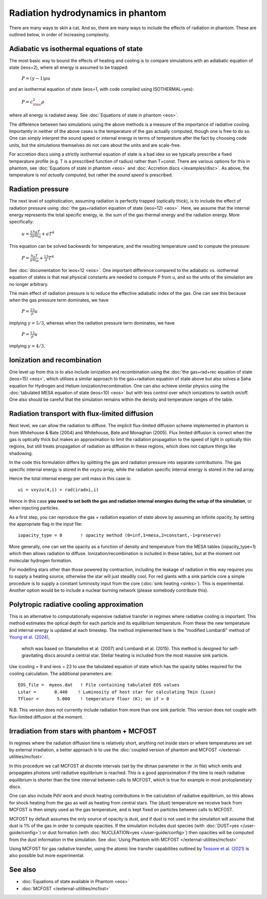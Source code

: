 Radiation hydrodynamics in phantom
=====================================

There are many ways to skin a cat. And so, there are many ways to include the effects of radiation in phantom. 
These are outlined below, in order of increasing complexity.

Adiabatic vs isothermal equations of state
-------------------------------------------
The most basic way to bound the effects of heating and cooling is to compare
simulations with an adiabatic equation of state (ieos=2), where all energy is assumed to be trapped:

    :math:`P = (\gamma-1)\rho u`

and an isothermal equation of state (ieos=1, with code compiled using ISOTHERMAL=yes):

    :math:`P = c_{\rm s}^2 \rho`

where all energy is radiated away.  See :doc:`Equations of state in phantom <eos>`.

The difference between two simulations using the above methods is a measure of the importance of radiative cooling.
Importantly in neither of the above cases is the temperature of the gas actually computed, though one is free to do so.
One can simply interpret the sound speed or internal energy in terms of temperature after the fact
by choosing code units, but the simulations themselves do not care about the units and are scale-free.

For accretion discs using a strictly isothermal equation of state is a bad idea
so we typically prescribe a fixed temperature profile (e.g. T is a prescribed function of radius)
rather than T=const. There are various options for this in phantom, see :doc:`Equations of state in phantom <eos>` and :doc:`Accretion discs </examples/disc>`.
As above, the temperature is *not actually computed*, but rather the *sound speed* is prescribed.

Radiation pressure
-------------------
The next level of sophistication, assuming radiation is perfectly trapped (optically thick), is to include the effect
of radiation pressure using :doc:`the gas+radiation equation of state (ieos=12) <eos>`.
Here, we assume that the internal energy represents the total specific energy, ie. 
the sum of the gas thermal energy and the radiation energy.
More specifically:

   :math:`u = \frac{3}{2} \frac{k_B T}{\mu m_H} + a T^4`

This equation can be solved backwards for temperature, and the resulting temperature used to
compute the pressure:

   :math:`P = \frac{k_b T}{\mu m_H} + \frac13 a T^4` 

See :doc:`documentation for ieos=12 <eos>`. One important difference
compared to the adiabatic vs. isothermal equation of states is that real physical constants
are needed to compute P from u, and so the units of the simulation are no longer arbitrary.

The main effect of radiation pressure is to reduce the effective adiabatic index of the gas.
One can see this because when the gas pressure term dominates, we have

   :math:`P = \frac23 \rho u`

implying :math:`\gamma=5/3`, whereas when the radiation pressure term dominates, we have

   :math:`P = \frac13 \rho u`

implying :math:`\gamma=4/3`.

Ionization and recombination
------------------------------
One level up from this is to also include ionization and recombination using the
:doc:`the gas+rad+rec equation of state (ieos=15) <eos>`, which utilises a similar
approach to the gas+radiation equation of state above but also solves a Saha equation
for Hydrogen and Helium ionization/recombination. One can also achieve similar physics
using the :doc:`tabulated MESA equation of state (ieos=10) <eos>` but with less control over
which ionizations to switch on/off. One also should be careful that the simulation remains
within the density and temperature ranges of the table.

Radiation transport with flux-limited diffusion
-------------------------------------------------
Next level, we can allow the radiation to diffuse. The implicit flux-limited diffusion
scheme implemented in phantom is from Whitehouse & Bate (2004) and Whitehouse, 
Bate and Monaghan (2005). Flux limited diffusion is correct when the gas is optically
thick but makes an approximation to limit the radiation propagation to the speed of
light in optically thin regions, but still treats propagation of radiation as diffusion
in these regions, which does not capture things like shadowing.

In the code this formulation differs by splitting the gas and radiation pressure
into separate contributions. The gas specific internal energy is stored in the vxyzu array,
while the radiation specific internal energy is stored in the rad array.

Hence the total internal energy per unit mass in this case is::

    ui = vxyzu(4,i) + rad(iradxi,i)

Hence in this case **you need to set both the gas and radiation internal energies during
the setup of the simulation**, or when injecting particles.

As a first step, you can reproduce the gas + radiation equation of state above
by assuming an infinite opacity, by setting the appropriate flag in the input file::

    iopacity_type = 0       ! opacity method (0=inf,1=mesa,2=constant,-1=preserve)

More generally, one can set the opacity as a function of density and temperature from 
the MESA tables (iopacity_type=1) which then allows radiation to diffuse. 
Ionization/recombination is included in these tables, but at the moment not 
molecular hydrogen formation.

For modelling stars other than those powered by contraction, including the 
leakage of radiation in this way requires you to supply a heating source, otherwise 
the star will just steadily cool. For red giants with a sink particle core a simple procedure
is to supply a constant luminosity input from the core (:doc:`sink heating <sinks>`). This is experimental.
Another option would be to include a nuclear burning network (please somebody contribute this).


Polytropic radiative cooling approximation
-------------------------------------------
This is an alternative to computationally expensive radiative transfer in regimes where radiative cooling is 
important. This method estimates the optical depth for each particle and its equilibrium temperature. From 
these the new temperature and internal energy is updated at each timestep. The method implemented here is 
the "modified Lombardi" method of `Young et al. (2024) <https://ui.adsabs.harvard.edu/abs/2024MNRAS.531.1746Y>`__,
 which was based on Stamatellos et al. (2007) and Lombardi et al. (2015). This method is designed for 
 self-gravitating discs around a central star. Stellar heating is included from the most massive sink particle.
 
Use icooling = 9 and ieos = 23 to use the tabulated equation of state which has the opacity tables required
for the cooling calculation. The additional parameters are::

	EOS_file =  myeos.dat   ! File containing tabulated EOS values
	Lstar =       0.440    ! Luminosity of host star for calculating Tmin (Lsun)
	Tfloor =       5.000    ! temperature floor (K); on if > 0
	
	
N.B. This version does not currently include radiation from more than one sink particle. This version does not 
couple with flux-limited diffusion at the moment.


Irradiation from stars with phantom + MCFOST
---------------------------------------------
In regimes where the radiation diffusion time is relatively short, anything not inside stars
or where temperatures are set by external irradiation, a better approach is to use
the :doc:`coupled version of phantom and MCFOST </external-utilities/mcfost>`. 

In this procedure we call MCFOST at discrete intervals (set by the dtmax parameter in the .in file)
which emits and propagates photons until radiative equilibrium is reached. This is a 
good approximation if the time to reach radiative equilibrium is shorter than the time interval
between calls to MCFOST, which is true for example in most protoplanetary discs.

One can also include PdV work and shock heating contributions in the calculation of
radiative equilibrium, so this allows for shock heating from the gas as well as heating
from central stars. The (dust) temperature we receive back from MCFOST is then simply used
as the gas temperature, and is kept fixed on particles between calls to MCFOST.

MCFOST by default assumes the only source of opacity is dust, and if dust is not used in
the simulation will assume that dust is 1% of the gas in order to compute opacities. If the
simulation includes dust species (with :doc:`DUST=yes </user-guide/config>`) or dust formation (with :doc:`NUCLEATION=yes </user-guide/config>`) then
opacities will be computed from the dust information in the simulation. See :doc:`Using Phantom with MCFOST </external-utilities/mcfost>`

Using MCFOST for gas radiative transfer, using the atomic line transfer capabilities outlined
by `Tessore et al. (2021) <https://ui.adsabs.harvard.edu/abs/2021A&A...647A..27T>`__ is also possible but more experimental.

See also
--------

- :doc:`Equations of state available in Phantom <eos>`
- :doc:`MCFOST </external-utilities/mcfost>`
